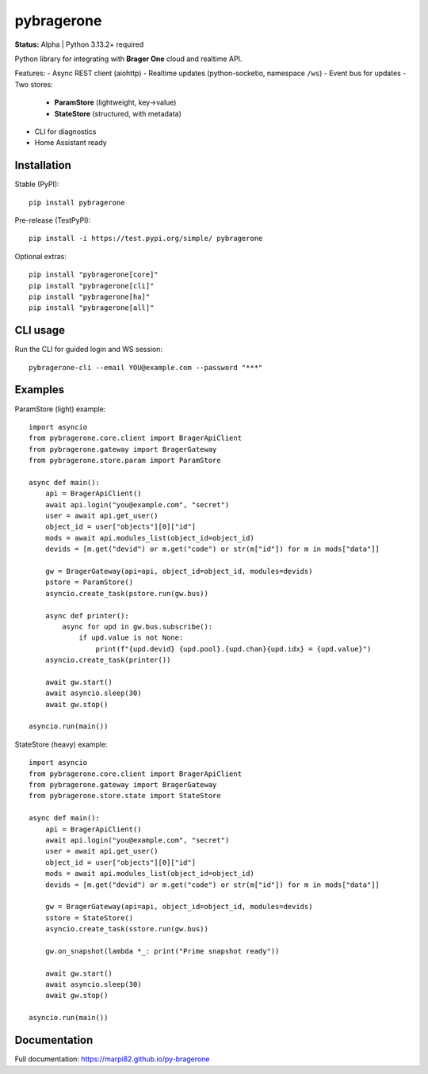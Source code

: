 pybragerone
===========

**Status:** Alpha | Python 3.13.2+ required

Python library for integrating with **Brager One** cloud and realtime API.

Features:
- Async REST client (aiohttp)
- Realtime updates (python-socketio, namespace ``/ws``)
- Event bus for updates
- Two stores:
  - **ParamStore** (lightweight, key→value)
  - **StateStore** (structured, with metadata)
- CLI for diagnostics
- Home Assistant ready

Installation
------------

Stable (PyPI)::

  pip install pybragerone

Pre-release (TestPyPI)::

  pip install -i https://test.pypi.org/simple/ pybragerone

Optional extras::

  pip install "pybragerone[core]"
  pip install "pybragerone[cli]"
  pip install "pybragerone[ha]"
  pip install "pybragerone[all]"

CLI usage
---------

Run the CLI for guided login and WS session::

  pybragerone-cli --email YOU@example.com --password "***"

Examples
--------

ParamStore (light) example::

  import asyncio
  from pybragerone.core.client import BragerApiClient
  from pybragerone.gateway import BragerGateway
  from pybragerone.store.param import ParamStore

  async def main():
      api = BragerApiClient()
      await api.login("you@example.com", "secret")
      user = await api.get_user()
      object_id = user["objects"][0]["id"]
      mods = await api.modules_list(object_id=object_id)
      devids = [m.get("devid") or m.get("code") or str(m["id"]) for m in mods["data"]]

      gw = BragerGateway(api=api, object_id=object_id, modules=devids)
      pstore = ParamStore()
      asyncio.create_task(pstore.run(gw.bus))

      async def printer():
          async for upd in gw.bus.subscribe():
              if upd.value is not None:
                  print(f"{upd.devid} {upd.pool}.{upd.chan}{upd.idx} = {upd.value}")
      asyncio.create_task(printer())

      await gw.start()
      await asyncio.sleep(30)
      await gw.stop()

  asyncio.run(main())

StateStore (heavy) example::

  import asyncio
  from pybragerone.core.client import BragerApiClient
  from pybragerone.gateway import BragerGateway
  from pybragerone.store.state import StateStore

  async def main():
      api = BragerApiClient()
      await api.login("you@example.com", "secret")
      user = await api.get_user()
      object_id = user["objects"][0]["id"]
      mods = await api.modules_list(object_id=object_id)
      devids = [m.get("devid") or m.get("code") or str(m["id"]) for m in mods["data"]]

      gw = BragerGateway(api=api, object_id=object_id, modules=devids)
      sstore = StateStore()
      asyncio.create_task(sstore.run(gw.bus))

      gw.on_snapshot(lambda *_: print("Prime snapshot ready"))

      await gw.start()
      await asyncio.sleep(30)
      await gw.stop()

  asyncio.run(main())

Documentation
-------------

Full documentation: https://marpi82.github.io/py-bragerone
